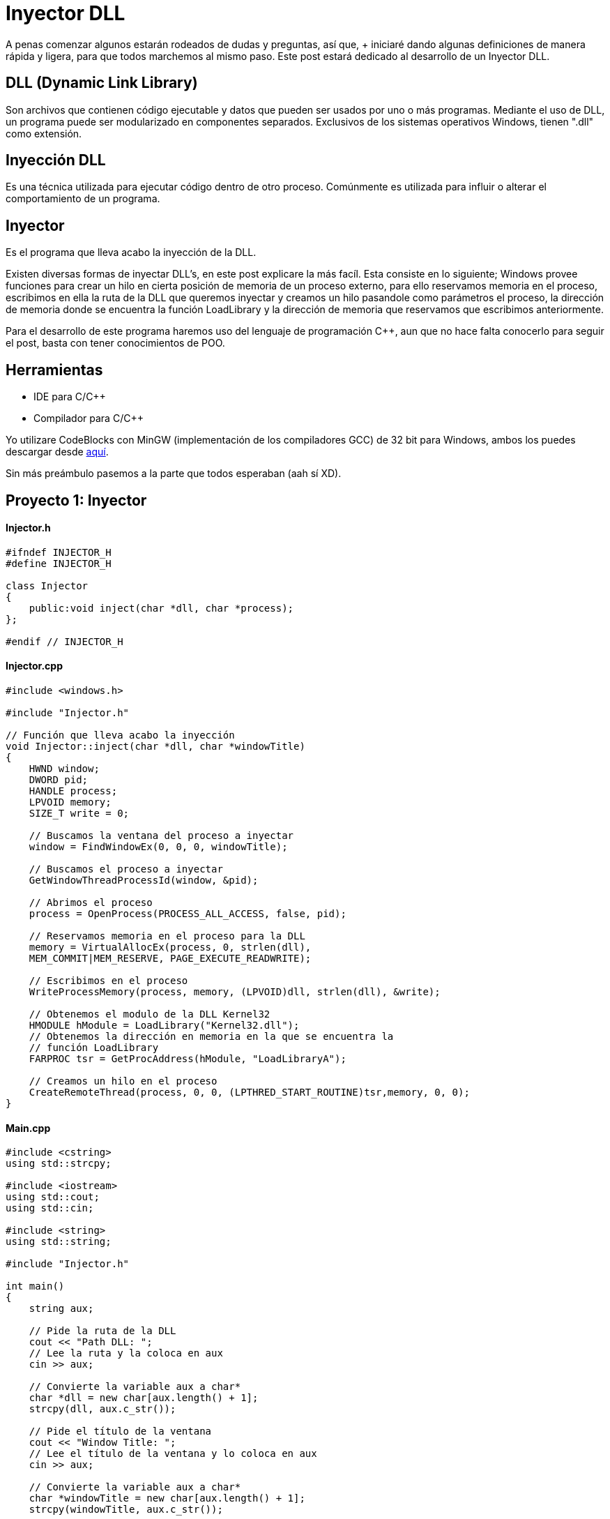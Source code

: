 :hp-tags: c++, programacion

= Inyector DLL

A penas comenzar algunos estarán rodeados de dudas y preguntas, así que, + iniciaré dando algunas definiciones de manera rápida y ligera, para que todos marchemos al mismo paso. Este post estará dedicado al desarrollo de un Inyector DLL.

== DLL (Dynamic Link Library)
 

Son archivos que contienen código ejecutable y datos que pueden ser usados por uno o más programas. Mediante el uso de DLL, un programa puede ser modularizado en componentes separados. Exclusivos de los sistemas operativos Windows, tienen ".dll" como extensión.

== Inyección DLL


Es una técnica utilizada para ejecutar código dentro de otro proceso. Comúnmente es utilizada para influir o alterar el comportamiento de un programa.

== Inyector


Es el programa que lleva acabo la inyección de la DLL.
 
Existen diversas formas de inyectar DLL's, en este post explicare la más facíl. Esta consiste en lo siguiente; Windows provee funciones para crear un hilo en cierta posición de memoria de un proceso externo, para ello reservamos memoria en el proceso, escribimos en ella la ruta de la DLL que queremos inyectar y creamos un hilo pasandole como parámetros el proceso, la dirección de memoria donde se encuentra la función LoadLibrary y la dirección de memoria que reservamos que escribimos anteriormente.
 
Para el desarrollo de este programa haremos uso del lenguaje de programación C++, aun  que no hace falta conocerlo para seguir el post, basta con tener conocimientos de POO.

== Herramientas	

    
    * IDE para C/C++ +
    * Compilador para C/C++

Yo utilizare CodeBlocks con MinGW (implementación de los compiladores GCC) de 32 bit para Windows, ambos los puedes descargar desde http://www.codeblocks.org/downloads/binaries[aquí^].
 

Sin más preámbulo pasemos a la parte que todos esperaban (aah sí XD).

== Proyecto 1: Inyector

==== Injector.h

[source,cpp]
----
#ifndef INJECTOR_H
#define INJECTOR_H

class Injector
{
    public:void inject(char *dll, char *process);
};

#endif // INJECTOR_H
----

==== Injector.cpp

[source,cpp]
----
#include <windows.h>

#include "Injector.h"

// Función que lleva acabo la inyección
void Injector::inject(char *dll, char *windowTitle)
{
    HWND window;
    DWORD pid;
    HANDLE process;
    LPVOID memory;
    SIZE_T write = 0;

    // Buscamos la ventana del proceso a inyectar
    window = FindWindowEx(0, 0, 0, windowTitle);

    // Buscamos el proceso a inyectar
    GetWindowThreadProcessId(window, &pid);

    // Abrimos el proceso
    process = OpenProcess(PROCESS_ALL_ACCESS, false, pid);

    // Reservamos memoria en el proceso para la DLL
    memory = VirtualAllocEx(process, 0, strlen(dll),
    MEM_COMMIT|MEM_RESERVE, PAGE_EXECUTE_READWRITE);

    // Escribimos en el proceso
    WriteProcessMemory(process, memory, (LPVOID)dll, strlen(dll), &write);

    // Obtenemos el modulo de la DLL Kernel32
    HMODULE hModule = LoadLibrary("Kernel32.dll");
    // Obtenemos la dirección en memoria en la que se encuentra la
    // función LoadLibrary
    FARPROC tsr = GetProcAddress(hModule, "LoadLibraryA");

    // Creamos un hilo en el proceso
    CreateRemoteThread(process, 0, 0, (LPTHRED_START_ROUTINE)tsr,memory, 0, 0);
}
----

==== Main.cpp

[source,cpp]
----
#include <cstring>
using std::strcpy;

#include <iostream>
using std::cout;
using std::cin;

#include <string>
using std::string;

#include "Injector.h"

int main()
{
    string aux;

    // Pide la ruta de la DLL
    cout << "Path DLL: ";
    // Lee la ruta y la coloca en aux
    cin >> aux;

    // Convierte la variable aux a char*
    char *dll = new char[aux.length() + 1];
    strcpy(dll, aux.c_str());

    // Pide el título de la ventana
    cout << "Window Title: ";
    // Lee el título de la ventana y lo coloca en aux
    cin >> aux;

    // Convierte la variable aux a char*
    char *windowTitle = new char[aux.length() + 1];
    strcpy(windowTitle, aux.c_str());

    // Instancia un objeto de la clase Injetor
    Injector injector;
    // Llama al método inject
    injector.inject(dll, windowTitle);

    delete [] dll;
    delete [] windowTitle;

    return 0;
}
----

== Proyecto 2: DLL

==== Main.cpp

[source,cpp]
----
#include <windows.h>

// Función que muestra un cuadro de dialogo
void message()
{
    MessageBoxA(0, "Bienvenido a Quickhub!", "DLL Message", 0);
}

BOOL APIENTRY DllMain(HINSTANCE hinstDLL, DWORD fdwReason, LPVOID lpvReserved)
{
    switch (fdwReason)
    {
        case DLL_PROCESS_ATTACH:
            // attach to process
            // return FALSE to fail DLL load
            // Crea un hilo
        CreateThread(0, 0, (LPTHREAD_START_ROUTINE)message, 0, 0, 0);
            break;

        case DLL_PROCESS_DETACH:
            // detach from process
            break;

        case DLL_THREAD_ATTACH:
            // attach to thread
            break;

        case DLL_THREAD_DETACH:
            // detach from thread
            break;
    }

    return TRUE; // succesful
}
----

*IMPORTANTE*: si el programa en el vamos a realizar la inyección es de 32 bit, la DLL a inyectar debe ser compilada para 32 bit. Pasa lo mismo con los programas de 64 bit. No podemos inyectar una DLL compilada para 32 bit en un programa de 64 bit, ni viceversa.

== Demostración
video::AoPvDXoEj5E[youtube,width=500, height=375]

Seguramente más de uno esté pensando, ¿Qué utilidad tiene agregar un cuadro de dialogo?. Una ballena se devora un mordisco a la vez. En mi siguiente post haremos más que agregar un simple cuadro de dialogo, haremos nuestros propios hacks para videojuegos.

== Referencias
https://es.wikipedia.org/wiki/Biblioteca_de_enlace_din%C3%A1mico[DLL - Wikipedia^] +
https://support.microsoft.com/en-us/kb/815065[What is a DLL? - Microsof^] +
https://en.wikipedia.org/wiki/DLL_injection[DLL injection - Wikipedi^] +
https://msdn.microsoft.com/en-us/library/windows/desktop/ms633500(v=vs.85).aspx[FindWindowEx - Microsof^] +
https://msdn.microsoft.com/en-us/library/windows/desktop/ms633522(v=vs.85).aspx[GetWindowThreadProcessId - Microsof^] +
https://msdn.microsoft.com/en-us/library/windows/desktop/ms684320(v=vs.85).aspx[OpenProcess - Microsof^] +
https://msdn.microsoft.com/en-us/library/windows/desktop/aa366890(v=vs.85).aspx[VirtualAllocEx - Microsof^] +
https://msdn.microsoft.com/en-us/library/windows/esktop/ms681674(v=vs.85).aspx[WriteProcessMemory - Microsof^] +
https://msdn.microsoft.com/en-us/library/windows/desktop/ms684175(v=vs.85).aspx[LoadLibrary - Microsoft^] +
https://msdn.microsoft.com/en-us/library/windows/desktop/ms683212(v=vs.85).aspx[GetProcAddress - Microsoft^] +
https://msdn.microsoft.com/en-us/library/windows/desktop/ms682437(v=vs.85).aspx[CreateRemoteThread - MIcrosoft^] +